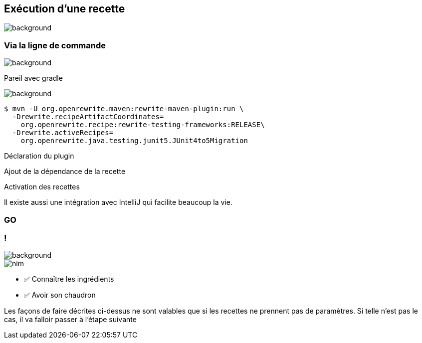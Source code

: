 
[.transparency.no-transition]
== Exécution d'une recette

image::running.avif[background, size=cover]

[%notitle.transparency.blur-background]
=== Via la ligne de commande

image::running.avif[background, size=cover]
[.notes]
--
Pareil avec gradle
--

image::running.avif[background, size=cover]
[.fragment]
[source%linenums,console,highlight="1|2..3|4..5",step=0]
----
$ mvn -U org.openrewrite.maven:rewrite-maven-plugin:run \
  -Drewrite.recipeArtifactCoordinates=
    org.openrewrite.recipe:rewrite-testing-frameworks:RELEASE\
  -Drewrite.activeRecipes=
    org.openrewrite.java.testing.junit5.JUnit4to5Migration
----
[.fragment, data-fragment-index=0]
Déclaration du plugin
[.fragment, data-fragment-index=1]
Ajout de la dépendance de la recette
[.fragment, data-fragment-index=2]
Activation des recettes

[.notes]
--
Il existe aussi une intégration avec IntelliJ qui facilite beaucoup la vie.
--

[%notitle.demo,background-iframe="http://localhost:8443"]
=== GO

[.columns.transparency.blur-background]
=== !

image::running.avif[background, size=cover]

[.column.is-one-third]
--
image::magic/nim.webp[]
--

[.column]
--
- ✅ Connaître les ingrédients
- ✅ Avoir son chaudron
--

[.notes]
--
Les façons de faire décrites ci-dessus ne sont valables que si les recettes ne prennent pas de paramètres. Si telle n'est pas le cas, il va falloir passer à l'étape suivante
--
